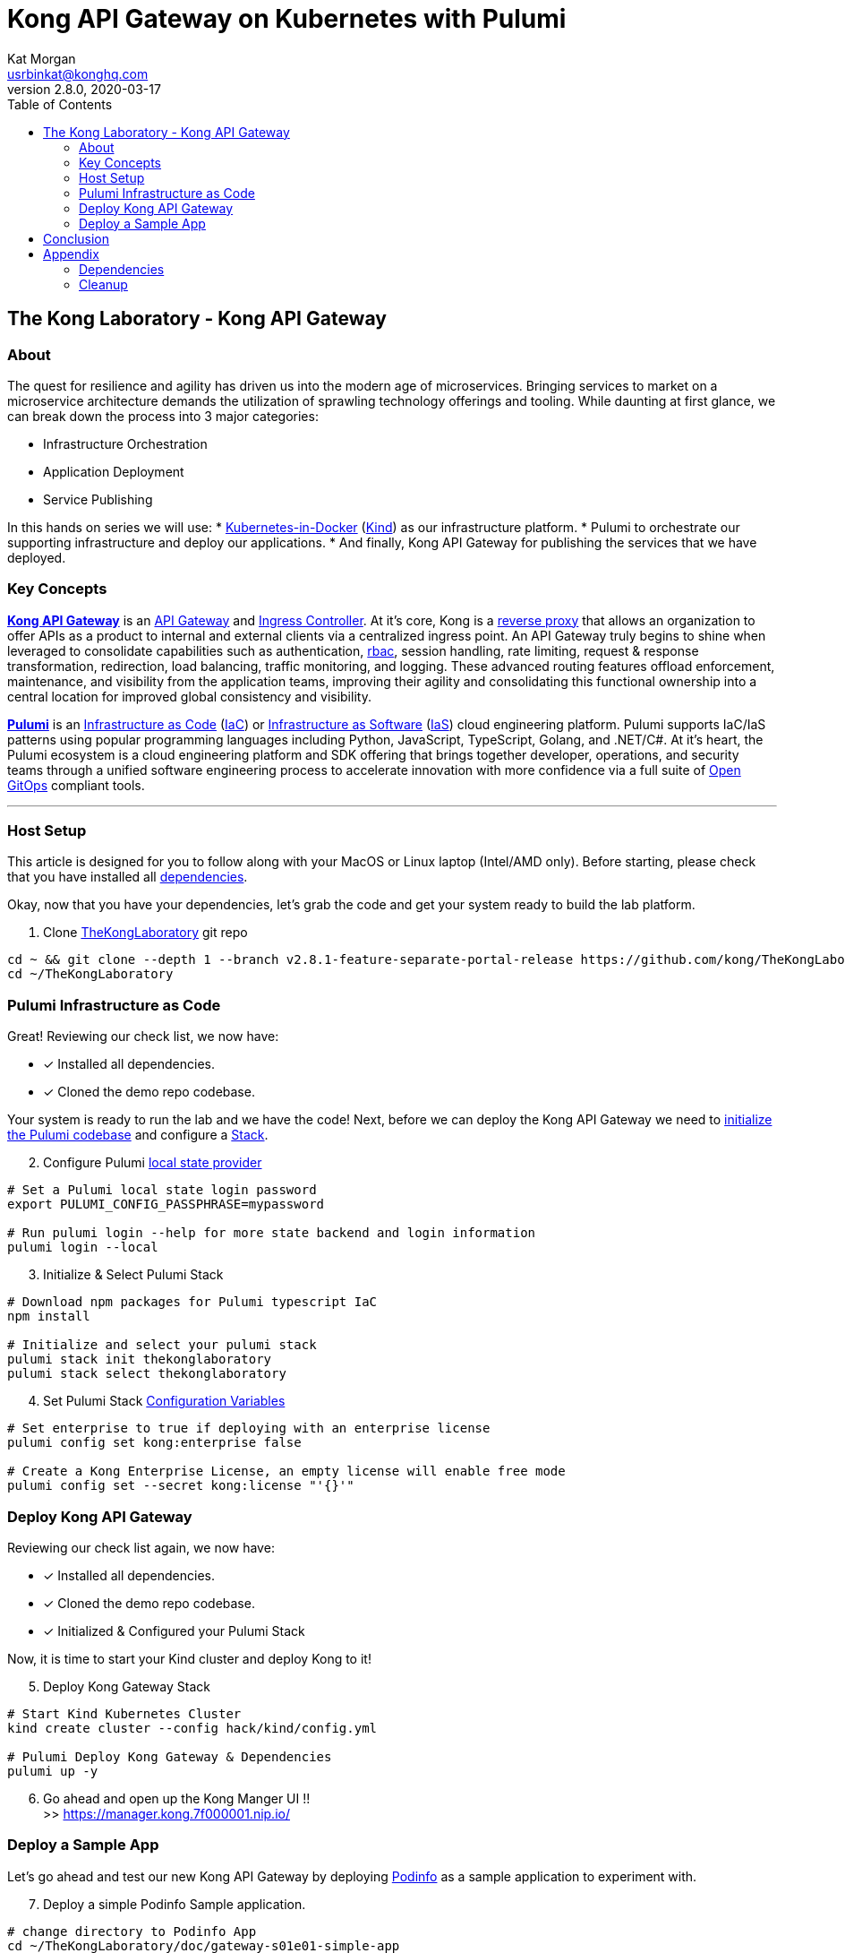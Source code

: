 :showtitle:
:doctitle:  Kong API Gateway on Kubernetes with Pulumi
:description:  Kong on Kubernetes with Pulumi
:homepage:  https://konghq.com

= Kong API Gateway on Kubernetes with Pulumi
Kat Morgan <usrbinkat@konghq.com>
v2.8.0, 2020-03-17
:toc:

== The Kong Laboratory - Kong API Gateway
=== About
The quest for resilience and agility has driven us into the modern age of microservices. Bringing services to market on a microservice architecture demands the utilization of sprawling technology offerings and tooling. While daunting at first glance, we can break down the process into 3 major categories:

* Infrastructure Orchestration
* Application Deployment
* Service Publishing

In this hands on series we will use:
* https://kind.sigs.k8s.io/[Kubernetes-in-Docker] (link:https://kind.sigs.k8s.io/[Kind]) as our infrastructure platform.
* Pulumi to orchestrate our supporting infrastructure and deploy our applications.
* And finally, Kong API Gateway for publishing the services that we have deployed.

=== Key Concepts

link:https://konghq.com/kong/[*Kong API Gateway*] is an link:https://konghq.com/learning-center/api-gateway/[API Gateway] and link:https://kubernetes.io/docs/concepts/services-networking/ingress/#what-is-ingress[Ingress Controller]. At it's core, Kong is a link:https://www.nginx.com/resources/glossary/reverse-proxy-server[reverse proxy] that allows an organization to offer APIs as a product to internal and external clients via a centralized ingress point. An API Gateway truly begins to shine when leveraged to consolidate capabilities such as authentication, link:https://auth0.com/intro-to-iam/what-is-role-based-access-control-rbac/[rbac], session handling, rate limiting, request & response transformation, redirection, load balancing, traffic monitoring, and logging. These advanced routing features offload enforcement, maintenance, and visibility from the application teams, improving their agility and consolidating this functional ownership into a central location for improved global consistency and visibility.

link:https://www.pulumi.com/[*Pulumi*] is an link:https://docs.microsoft.com/en-us/devops/deliver/what-is-infrastructure-as-code[Infrastructure as Code] (link:https://docs.microsoft.com/en-us/devops/deliver/what-is-infrastructure-as-code[IaC]) or link:https://www.pulumi.com/what-is/what-is-infrastructure-as-software/[Infrastructure as Software] (link:https://www.pulumi.com/what-is/what-is-infrastructure-as-software[IaS]) cloud engineering platform. Pulumi supports IaC/IaS patterns using popular programming languages including Python, JavaScript, TypeScript, Golang, and .NET/C#. At it's heart, the Pulumi ecosystem is a cloud engineering platform and SDK offering that brings together developer, operations, and security teams through a unified software engineering process to accelerate innovation with more confidence via a full suite of link:https://github.com/open-gitops/documents/blob/main/PRINCIPLES.md[Open GitOps] compliant tools. +

***

=== Host Setup

This article is designed for you to follow along with your MacOS or Linux laptop (Intel/AMD only). Before starting, please check that you have installed all link:#prerequisite_dependencies[dependencies]. +

Okay, now that you have your dependencies, let's grab the code and get your system ready to build the lab platform. +

====

[start=1]
. Clone link:https://github.com/Kong/TheKongLaboratory[TheKongLaboratory] git repo
```sh
cd ~ && git clone --depth 1 --branch v2.8.1-feature-separate-portal-release https://github.com/kong/TheKongLaboratory
cd ~/TheKongLaboratory
```

====


=== Pulumi Infrastructure as Code

Great! Reviewing our check list, we now have: +

* [*] Installed all dependencies.
* [*] Cloned the demo repo codebase.

Your system is ready to run the lab and we have the code! Next, before we can deploy the Kong API Gateway we need to link:https://www.pulumi.com/docs/reference/cli/pulumi_stack_init/[initialize the Pulumi codebase] and configure a https://www.pulumi.com/docs/intro/concepts/stack/#stacks[Stack]. +

====

[start=2]
. Configure Pulumi link:https://www.pulumi.com/docs/intro/concepts/state/[local state provider]
```sh
# Set a Pulumi local state login password
export PULUMI_CONFIG_PASSPHRASE=mypassword

# Run pulumi login --help for more state backend and login information
pulumi login --local
```

[start=3]
. Initialize & Select Pulumi Stack
```sh
# Download npm packages for Pulumi typescript IaC
npm install

# Initialize and select your pulumi stack
pulumi stack init thekonglaboratory
pulumi stack select thekonglaboratory
```

[start=4]
. Set Pulumi Stack link:https://www.pulumi.com/docs/intro/concepts/config/[Configuration Variables] +
```sh
# Set enterprise to true if deploying with an enterprise license
pulumi config set kong:enterprise false

# Create a Kong Enterprise License, an empty license will enable free mode
pulumi config set --secret kong:license "'{}'"
```
====

=== Deploy Kong API Gateway

Reviewing our check list again, we now have: +

* [*] Installed all dependencies.
* [*] Cloned the demo repo codebase.
* [*] Initialized & Configured your Pulumi Stack

Now, it is time to start your Kind cluster and deploy Kong to it!

====
[start=5]
. Deploy Kong Gateway Stack
```sh
# Start Kind Kubernetes Cluster
kind create cluster --config hack/kind/config.yml

# Pulumi Deploy Kong Gateway & Dependencies
pulumi up -y
```

[start=6]
. Go ahead and open up the Kong Manger UI !! +
>> https://manager.kong.7f000001.nip.io/
====

=== Deploy a Sample App

Let's go ahead and test our new Kong API Gateway by deploying link:https://github.com/stefanprodan/podinfo[Podinfo] as a sample application to experiment with. +

====
[start=7]
. Deploy a simple Podinfo Sample application. +
```sh
# change directory to Podinfo App
cd ~/TheKongLaboratory/doc/gateway-s01e01-simple-app

# Set a Pulumi local state login password
export PULUMI_CONFIG_PASSPHRASE=mypassword

# Run pulumi login --help for more state backend and login information
pulumi login --local

# Download npm packages for Pulumi typescript IaC
npm install

# Initialize and select your pulumi stack
pulumi stack init podinfo
pulumi stack select podinfo

# Deploy Podinfo Sample App
pulumi up -y
```

[start=8]
. Go ahead and open up the Kong Manger UI !! +
>> https://podinfo.apps.7f000001.nip.io/
====


== Conclusion
Congratulations! In roughly 1000 lines of TypeScript code, we have deployed a working Kong API Gateway and all supporting services with Pulumi! For transparency, I want to briefly list the scope of what you just deployed. +


====

* link:https://kubernetes.io[Kubernetes]:
** [*] link:https://kind.sigs.k8s.io[Kubernetes-in-Docker]
* link:https://kubernetes.io/docs/concepts/overview/working-with-objects/namespaces/[Namespaces]:
** [*] The namespace for Kong
** [*] The namespace for link:https://cert-manager.io/[Cert Manager]
* link:https://www.ssl.com/faqs/what-is-an-x-509-certificate/[Certificates]:
** [*] link:https://www.thesslstore.com/knowledgebase/ssl-support/explaining-the-chain-of-trust/[Chain of Trust] for a Cert Manager link:https://cert-manager.io/docs/configuration/selfsigned/[Self Signed Issuer]
** [*] Default certificate for Kong API Gateway services & proxy
** [*] Kong controlplane <> dataplane link:https://www.f5.com/labs/articles/education/what-is-mtls[mTLS] certificate
* link:https://kubernetes.io/docs/concepts/configuration/secret/[Secrets]:
** [*] Postgres database credentials
** [*] Kong Manager GUI session configuration
** [*] Kong API Gateway admin credentials
** [*] Kong Enterprise License
* link:https://helm.sh[Helm Charts]:
** [*] link:https://github.com/cert-manager/cert-manager[Cert Manager]
** [*] link:https://github.com/bitnami/charts/tree/master/bitnami/postgresql[Bitnami Postgresql]
** [*] link:https://github.com/Kong/charts/tree/main/charts/kong[Kong Controlplane]
** [*] link:https://github.com/Kong/charts/tree/main/charts/kong[Kong Ingress Controller]
** [*] link:https://github.com/Kong/charts/tree/main/charts/kong[Kong Dataplane]

====

Now that you have Kong installed and ready to use, this will be the foundation for future posts in the DevMyOps series and is also a great way to get started with Kong for evaluation and local development purposes. +

From here you can continue with configuring kong manager and kong plugins, or you can start using the Kong Ingress Controller to publish services on your kind cluster via Kong.


== Appendix
=== Dependencies [[prerequisite_dependencies]]

[cols="1,1"]
|===
| *Dependency* | *Installation Docs*

| https://kubernetes.io/docs/reference/kubectl/kubectl[kubectl]
| https://kubernetes.io/docs/tasks/tools/install-kubectl-linux[Linux] / https://kubernetes.io/docs/tasks/tools/install-kubectl-macos[Mac]

| https://www.docker.com/[Docker]
| https://docs.docker.com/engine/install/#server[Linux] / https://docs.docker.com/desktop/mac/install/[Mac]

| https://kind.sigs.k8s.io[Kind]
| https://kind.sigs.k8s.io/docs/user/quick-start/#installing-from-release-binaries[Linux] / https://kind.sigs.k8s.io/docs/user/quick-start/#installing-with-a-package-manager[Mac]

| https://helm.sh/docs/intro/install[Helm]
| https://helm.sh/docs/intro/install/#from-script[Linux] / https://helm.sh/docs/intro/install/#from-homebrew-macos[Mac]

| https://www.pulumi.com/docs/get-started/install/#installing-pulumi[Pulumi]
| https://www.pulumi.com/docs/get-started/install/#installing-pulumi[Linux] / https://www.pulumi.com/docs/get-started/install/#installing-pulumi[Mac]

| https://nodejs.org/[npm]
| https://github.com/nodesource/distributions#installation-instructions[Linux] / https://nodejs.org/en/download/[Mac]

| https://git-scm.com/book/en/v2/Getting-Started-Installing-Git[git client]
| https://git-scm.com/book/en/v2/Getting-Started-Installing-Git[Linux] / https://git-scm.com/book/en/v2/Getting-Started-Installing-Git[Mac]

| https://everything.curl.dev/get[curl client]
| https://everything.curl.dev/get/linux[Linux] / https://everything.curl.dev/get/macos[Mac]
|===

***

=== Cleanup
When you are finished with your local deployment you can clean up all lab artifacts in this order: +

. Destroy Kong Pulumi Stack
. Delete Kind Cluster
. Remove Docker Volumes
. Remove TheKongLaboratory Git Repo
. Manually cleanup `/etc/hosts` entries

====


[start=0]
. Unlock your local secret store.
```sh
cd ~/thekonglaboratory
export PULUMI_CONFIG_PASSPHRASE=mypassword
```

[start=1]
. Destroy Kong Pulumi Stack
```sh
pulumi --stack podinfo destroy -y
pulumi --stack thekonglaboratory destroy -y
```

[start=2]
. Delete Kind Cluster
```sh
kind delete cluster --name=kong
```

[start=3]
. Remove Docker Volumes
```sh
docker volume rm worker1 controlplane1
```

[start=4]
. Remove TheKongLaboratory Git Repo
```sh
pulumi --stack thekonglaboratory stack rm -y
cd ~ && rm -rf ~/thekonglaboratory
```

====
